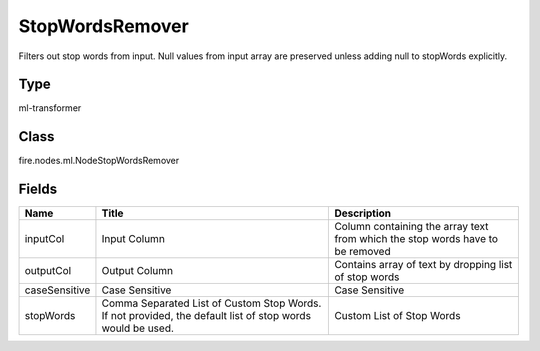 
StopWordsRemover
========== 

Filters out stop words from input. Null values from input array are preserved unless adding null to stopWords explicitly.

Type
---------- 

ml-transformer

Class
---------- 

fire.nodes.ml.NodeStopWordsRemover

Fields
---------- 

+---------------+-----------------------------------------------------------------------------------------------------------+-------------------------------------------------------------------------------+
| Name          | Title                                                                                                     | Description                                                                   |
+===============+===========================================================================================================+===============================================================================+
| inputCol      | Input Column                                                                                              | Column containing the array text from which the stop words have to be removed |
+---------------+-----------------------------------------------------------------------------------------------------------+-------------------------------------------------------------------------------+
| outputCol     | Output Column                                                                                             | Contains array of text by dropping list of stop words                         |
+---------------+-----------------------------------------------------------------------------------------------------------+-------------------------------------------------------------------------------+
| caseSensitive | Case Sensitive                                                                                            | Case Sensitive                                                                |
+---------------+-----------------------------------------------------------------------------------------------------------+-------------------------------------------------------------------------------+
| stopWords     | Comma Separated List of Custom Stop Words. If not provided, the default list of stop words would be used. | Custom List of Stop Words                                                     |
+---------------+-----------------------------------------------------------------------------------------------------------+-------------------------------------------------------------------------------+